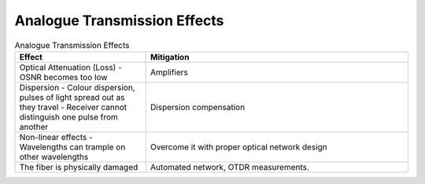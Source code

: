 Analogue Transmission Effects
+++++++++++++++++++++++++++++++

.. list-table:: Analogue Transmission Effects
   :widths: 25 50
   :header-rows: 1

   * - Effect
     - Mitigation
   * - Optical Attenuation (Loss)
       -OSNR becomes too low
     - Amplifiers
   * - Dispersion
       - Colour dispersion, pulses of light spread out as they travel
       - Receiver cannot distinguish one pulse from another
     - Dispersion compensation
   * - Non-linear effects
       - Wavelengths can trample on other wavelengths
     - Overcome it with proper optical network design
   * - The fiber is physically damaged
     - Automated network, OTDR measurements.
